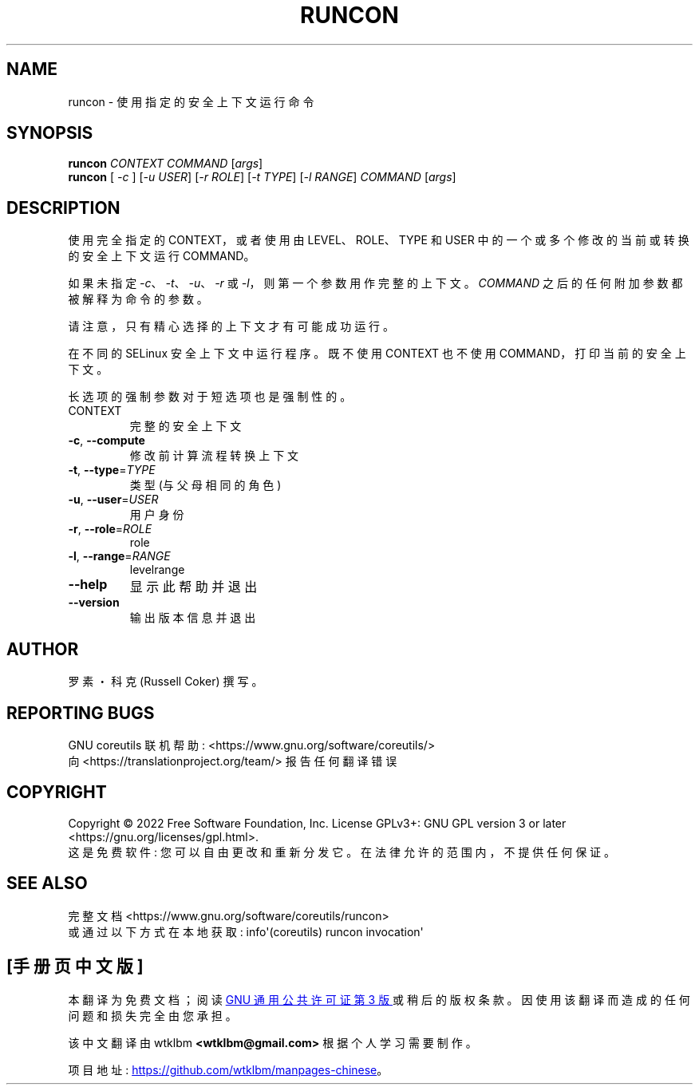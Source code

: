 .\" -*- coding: UTF-8 -*-
.\" DO NOT MODIFY THIS FILE!  It was generated by help2man 1.48.5.
.\"*******************************************************************
.\"
.\" This file was generated with po4a. Translate the source file.
.\"
.\"*******************************************************************
.TH RUNCON 1 "November 2022" "GNU coreutils 9.1" "User Commands"
.SH NAME
runcon \- 使用指定的安全上下文运行命令
.SH SYNOPSIS
\fBruncon\fP \fI\,CONTEXT COMMAND \/\fP[\fI\,args\/\fP]
.br
\fBruncon\fP [ \fI\,\-c \/\fP] [\fI\,\-u USER\/\fP] [\fI\,\-r ROLE\/\fP] [\fI\,\-t TYPE\/\fP]
[\fI\,\-l RANGE\/\fP] \fI\,COMMAND \/\fP[\fI\,args\/\fP]
.SH DESCRIPTION
使用完全指定的 CONTEXT，或者使用由 LEVEL、ROLE、TYPE 和 USER 中的一个或多个修改的当前或转换的安全上下文运行
COMMAND。
.PP
如果未指定 \fI\-c\fP、\fI\-t\fP、\fI\-u\fP、\fI\-r\fP 或 \fI\-l\fP，则第一个参数用作完整的上下文。 \fICOMMAND\fP
之后的任何附加参数都被解释为命令的参数。
.PP
请注意，只有精心选择的上下文才有可能成功运行。
.PP
在不同的 SELinux 安全上下文中运行程序。 既不使用 CONTEXT 也不使用 COMMAND，打印当前的安全上下文。
.PP
长选项的强制参数对于短选项也是强制性的。
.TP 
CONTEXT
完整的安全上下文
.TP 
\fB\-c\fP, \fB\-\-compute\fP
修改前计算流程转换上下文
.TP 
\fB\-t\fP, \fB\-\-type\fP=\fI\,TYPE\/\fP
类型 (与父母相同的角色)
.TP 
\fB\-u\fP, \fB\-\-user\fP=\fI\,USER\/\fP
用户身份
.TP 
\fB\-r\fP, \fB\-\-role\fP=\fI\,ROLE\/\fP
role
.TP 
\fB\-l\fP, \fB\-\-range\fP=\fI\,RANGE\/\fP
levelrange
.TP 
\fB\-\-help\fP
显示此帮助并退出
.TP 
\fB\-\-version\fP
输出版本信息并退出
.SH AUTHOR
罗素・科克 (Russell Coker) 撰写。
.SH "REPORTING BUGS"
GNU coreutils 联机帮助: <https://www.gnu.org/software/coreutils/>
.br
向 <https://translationproject.org/team/> 报告任何翻译错误
.SH COPYRIGHT
Copyright \(co 2022 Free Software Foundation, Inc.   License GPLv3+: GNU GPL
version 3 or later <https://gnu.org/licenses/gpl.html>.
.br
这是免费软件: 您可以自由更改和重新分发它。 在法律允许的范围内，不提供任何保证。
.SH "SEE ALSO"
完整文档 <https://www.gnu.org/software/coreutils/runcon>
.br
或通过以下方式在本地获取: info\(aq(coreutils) runcon invocation\(aq
.PP
.SH [手册页中文版]
.PP
本翻译为免费文档；阅读
.UR https://www.gnu.org/licenses/gpl-3.0.html
GNU 通用公共许可证第 3 版
.UE
或稍后的版权条款。因使用该翻译而造成的任何问题和损失完全由您承担。
.PP
该中文翻译由 wtklbm
.B <wtklbm@gmail.com>
根据个人学习需要制作。
.PP
项目地址:
.UR \fBhttps://github.com/wtklbm/manpages-chinese\fR
.ME 。
